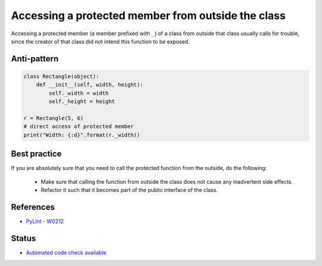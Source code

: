 Accessing a protected member from outside the class
===================================================

Accessing a protected member (a member prefixed with ``_``) of a class from outside that class usually
calls for trouble, since the creator of that class did not intend this function to be exposed.

Anti-pattern
------------

.. code:: python

    class Rectangle(object):
        def __init__(self, width, height):
            self._width = width
            self._height = height

    r = Rectangle(5, 6)
    # direct access of protected member
    print("Width: {:d}".format(r._width))

Best practice
-------------

If you are absolutely sure that you need to call the protected function from the outside,
do the following:

 * Make sure that calling the function from outside the class does not cause any inadvertent side effects.
 * Refactor it such that it becomes part of the public interface of the class.

References
----------

- `PyLint - W0212 <http://pylint-messages.wikidot.com/messages:w0212>`_

Status
------

- `Automated code check available <https://www.quantifiedcode.com/app/pattern/0e923436d72741dfa704c77aeb62d8a0>`_
